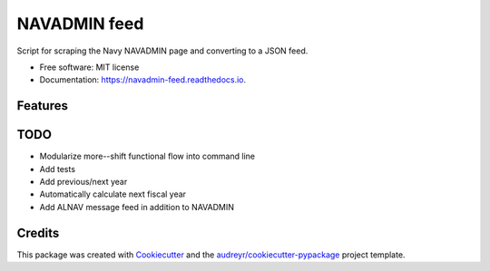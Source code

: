 ===============================
NAVADMIN feed
===============================


.. image:: https://img.shields.io/pypi/v/navadmin_feed.svg
        :target: https://pypi.python.org/pypi/navadmin_feed

.. image:: https://img.shields.io/travis/piovere/navadmin_feed.svg
        :target: https://travis-ci.org/piovere/navadmin_feed

.. image:: https://readthedocs.org/projects/navadmin-feed/badge/?version=latest
        :target: https://navadmin-feed.readthedocs.io/en/latest/?badge=latest
        :alt: Documentation Status

.. image:: https://pyup.io/repos/github/piovere/navadmin_feed/shield.svg
     :target: https://pyup.io/repos/github/piovere/navadmin_feed/
     :alt: Updates


Script for scraping the Navy NAVADMIN page and converting to a JSON feed.


* Free software: MIT license
* Documentation: https://navadmin-feed.readthedocs.io.


Features
--------

TODO
--------
* Modularize more--shift functional flow into command line
* Add tests
* Add previous/next year
* Automatically calculate next fiscal year
* Add ALNAV message feed in addition to NAVADMIN


Credits
---------

This package was created with Cookiecutter_ and the `audreyr/cookiecutter-pypackage`_ project template.

.. _Cookiecutter: https://github.com/audreyr/cookiecutter
.. _`audreyr/cookiecutter-pypackage`: https://github.com/audreyr/cookiecutter-pypackage

